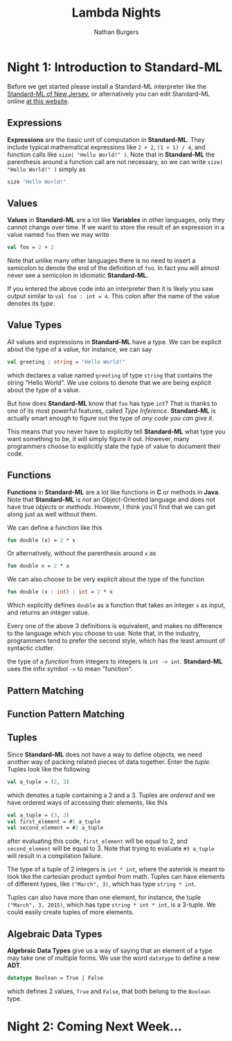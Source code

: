 #+AUTHOR: Nathan Burgers
#+TITLE: Lambda Nights
#+STARTUP: showall
#+HTML_HEAD: <link rel="stylesheet" type="text/css" href="assets/style.css"/>
#+OPTIONS: toc:1 num:nil <:nil

* Night 1: Introduction to Standard-ML
  Before we get started please install a Standard-ML interpreter like the
  [[http://smlnj.org][Standard-ML of New Jersey]], or alternatively you can edit Standard-ML
  online [[http://www.tutorialspoint.com/execute_smlnj_online.php][at this website]].

** Expressions
   *Expressions* are the basic unit of computation in *Standard-ML*. They
   include typical mathematical expressions like =2 + 2=, =(1 + 1) / 4=, and
   function calls like =size( "Hello World!" )=. Note that in *Standard-ML*
   the parenthesis around a function call are not necessary, so we can write
   =size( "Hello World!" )= simply as
   #+BEGIN_SRC sml
     size "Hello World!"
   #+END_SRC

** Values
   *Values* in *Standard-ML* are a lot like *Variables* in other languages,
   only they cannot change over time. If we want to store the result of
   an expression in a value named =foo= then we may write
   #+BEGIN_SRC sml
     val foo = 2 + 2
   #+END_SRC
   Note that unlike many other languages there is no need to insert a semicolon
   to denote the end of the definition of =foo=. In fact you will almost never
   see a semicolon in idiomatic *Standard-ML*.

   If you entered the above code into an interpreter then it is likely you
   saw output similar to =val foo : int = 4=. This colon after the name of
   the value denotes its /type/.

** Value Types
   All values and expressions in *Standard-ML*
   have a type. We can be explicit about the type of a value, for instance,
   we can say
   #+BEGIN_SRC sml
     val greeting : string = "Hello World!"
   #+END_SRC
   which declares a value named =greeting= of type =string= that contains the
   string "Hello World". We use colons to denote that we
   are being explicit about the type of a value.

   But how does *Standard-ML* know that =foo= has type =int=? That is thanks to
   one of its most powerful features, called /Type Inference/. *Standard-ML* is
   actually smart enough to figure out the type of /any code you can give it/.

   This means that you never have to explicitly tell *Standard-ML* what type
   you want something to be, it will simply figure it out. However, many
   programmers choose to explicitly state the type of value to document
   their code.

** Functions
   *Functions* in *Standard-ML* are a lot like functions in *C* or methods in 
   *Java*. Note that *Standard-ML* is /not/ an Object-Oriented language and
   does not have true /objects/ or /methods/. However, I think you'll find
   that we can get along just as well without them.
   
   We can define a function like this
   #+BEGIN_SRC sml
     fun double (x) = 2 * x
   #+END_SRC
   Or alternatively, without the parenthesis around =x= as
   #+BEGIN_SRC sml
     fun double x = 2 * x
   #+END_SRC
   We can also choose to be very explicit about the type of the function
   #+BEGIN_SRC sml
     fun double (x : int) : int = 2 * x
   #+END_SRC
   Which explicitly defines =double= as a function that takes an integer =x=
   as input, and returns an integer value.
   
   Every one of the above 3 definitions is equivalent, and makes no difference
   to the language which you choose to use. Note that, in the industry, programmers
   tend to prefer the second style, which has the least amount of syntactic clutter.

   the type of a /function/ from integers to integers is =int -> int=. *Standard-ML*
   uses the infix symbol =->= to mean "function".

** Pattern Matching

** Function Pattern Matching

** Tuples
   Since *Standard-ML* does not have a way to define objects, we need another
   way of packing related pieces of data together. Enter the /tuple/. Tuples
   look like the following
   #+BEGIN_SRC sml
     val a_tuple = (2, 3)
   #+END_SRC
   which denotes a tuple containing a 2 and a 3. Tuples are /ordered/ and we have
   ordered ways of accessing their elements, like this
   #+BEGIN_SRC sml
     val a_tuple = (3, 2)
     val first_element = #1 a_tuple
     val second_element = #2 a_tuple
   #+END_SRC
   after evaluating this code, =first_element= will be equal to 2, and =second_element= will
   be equal to 3. Note that trying to evaluate =#3 a_tuple= will result in a compilation
   failure.

   The type of a tuple of 2 integers is =int * int=, where the asterisk is meant to look
   like the cartesian product symbol from math. Tuples can have elements of different
   types, like =("March", 3)=, which has type =string * int=.

   Tuples can also have more than one element, for instance, the tuple =("March", 3, 2015)=,
   which has type =string * int * int=, is a 3-tuple. We could easily create tuples of more
   elements.

** Algebraic Data Types
   *Algebraic Data Types* give us a way of saying that an element of a type may take one
   of multiple forms. We use the word =datatype= to define a new *ADT*.
   #+BEGIN_SRC sml
     datatype Boolean = True | False
   #+END_SRC
   which defines 2 values, =True= and =False=, that both belong to the =Boolean= type.

* Night 2: Coming Next Week...

